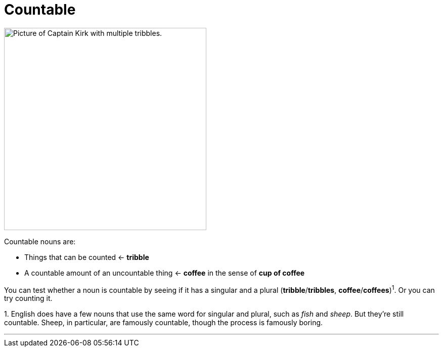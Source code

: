 = Countable
:fragment:
:imagesdir: ../images


// tag::html[]

// ---- SLIDE ----
// tag::slide[]

[.ornamental]
image::tribble-coffee.png["Picture of Captain Kirk with multiple tribbles.",,400,align="center"]

// end::slide[]

// ---- EXPLANATION ----
Countable nouns are:

* Things that can be counted &larr; *tribble*
* A countable amount of an uncountable thing &larr; *coffee* in the sense of *cup of coffee*

You can test whether a noun is countable by seeing if it has a singular and a plural (*tribble*/*tribbles*, *coffee*/*coffees*)^1^. Or you can try counting it.

[.small]#1. English does have a few nouns that use the same word for singular and plural, such as _fish_ and _sheep_. But they're still countable. Sheep, in particular, are famously countable, though the process is famously boring.#

'''

// end::html[]
